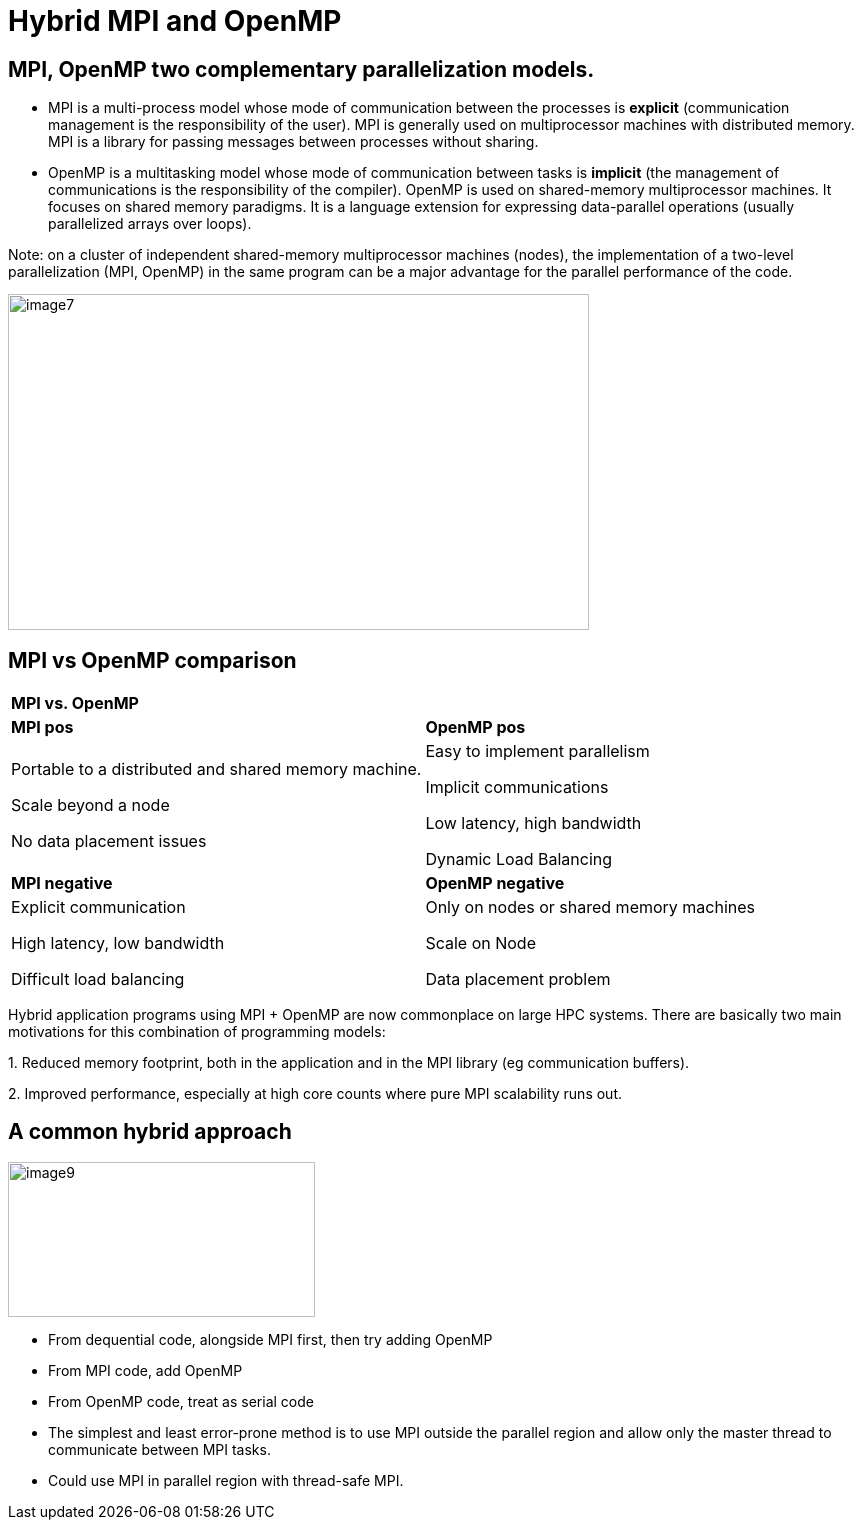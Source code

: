 = Hybrid MPI and OpenMP

[.text-justify]
== MPI, OpenMP two complementary parallelization models.

* MPI is a multi-process model whose mode of communication between the processes is *explicit* (communication management is the responsibility of the user). MPI is generally used on multiprocessor machines with distributed memory. MPI is a library for passing messages between processes without sharing.

* OpenMP is a multitasking model whose mode of communication between tasks is *implicit* (the management of communications is the responsibility of the compiler). OpenMP is used on shared-memory multiprocessor machines. It focuses on shared memory paradigms. It is a language extension for expressing data-parallel operations (usually parallelized arrays over loops).

Note: on a cluster of independent shared-memory multiprocessor machines (nodes), the implementation of a two-level parallelization (MPI, OpenMP) in the same program can be a major advantage for the parallel performance of the code.

image::image7.png[xref=#fragment7,width=581,height=336]


== MPI vs OpenMP comparison 

[width="100%",cols="50%,50%",]
|===
|*MPI vs. OpenMP* |
|*MPI pos* |*OpenMP pos*
a|
Portable to a distributed and shared memory machine.

Scale beyond a node

No data placement issues

a|
Easy to implement parallelism

Implicit communications

Low latency, high bandwidth

Dynamic Load Balancing

|*MPI negative* |*OpenMP negative*
a|
Explicit communication

High latency, low bandwidth

Difficult load balancing

a|
Only on nodes or shared memory machines

Scale on Node

Data placement problem

|===
[.text-justify]
Hybrid application programs using MPI + OpenMP are now commonplace on large HPC systems. There are basically two main motivations for this combination of programming models:
[.text-justify]
{empty}1. Reduced memory footprint, both in the application and in the MPI library (eg communication buffers).
[.text-justify]
{empty}2. Improved performance, especially at high core counts where pure MPI scalability runs out.

== A common hybrid approach

image::image9.png[xref=#fragment9,width=307,height=155]
[.text-justify]
* From dequential code, alongside MPI first, then try adding OpenMP
* From MPI code, add OpenMP
* From OpenMP code, treat as serial code
* The simplest and least error-prone method is to use MPI outside the parallel region and allow only the master thread to communicate between MPI tasks.
* Could use MPI in parallel region with thread-safe MPI.




